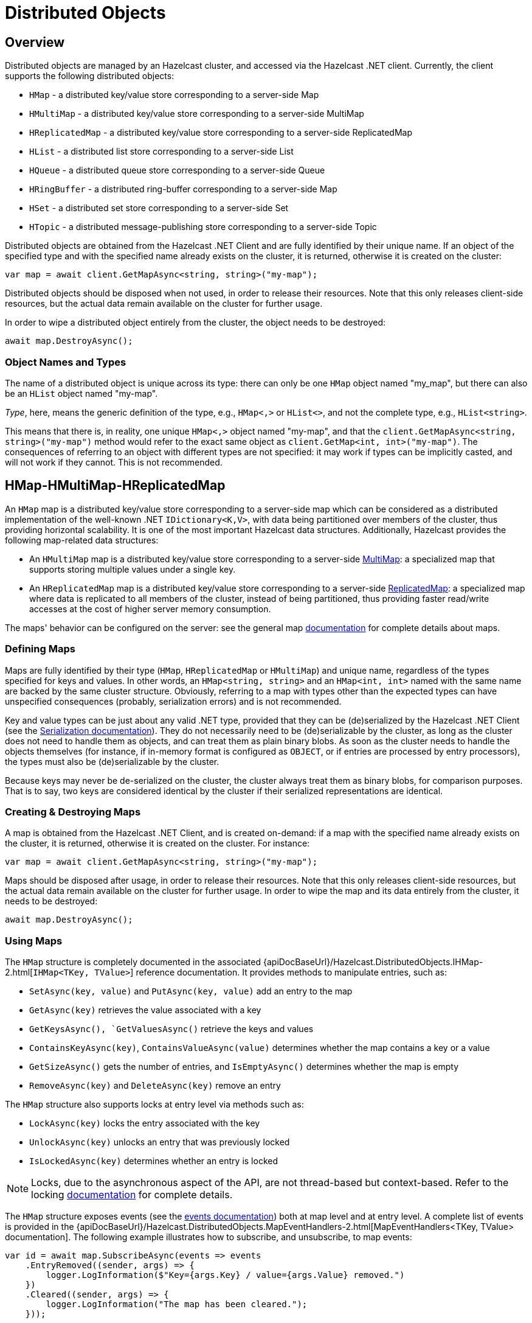 = Distributed Objects

== Overview

Distributed objects are managed by an Hazelcast cluster, and accessed via the Hazelcast .NET client. Currently, the client supports the following distributed objects:

* `HMap` - a distributed key/value store corresponding to a server-side Map
* `HMultiMap` - a distributed key/value store corresponding to a server-side MultiMap
* `HReplicatedMap` - a distributed key/value store corresponding to a server-side ReplicatedMap
* `HList` - a distributed list store corresponding to a server-side List
* `HQueue` - a distributed queue store corresponding to a server-side Queue
* `HRingBuffer` - a distributed ring-buffer corresponding to a server-side Map
* `HSet` - a distributed set store corresponding to a server-side Set
* `HTopic` - a distributed message-publishing store corresponding to a server-side Topic

Distributed objects are obtained from the Hazelcast .NET Client and are fully identified by their unique name. If an object of the specified type and with the specified name already exists on the cluster, it is returned, otherwise it is created on the cluster:

[source,csharp]
----
var map = await client.GetMapAsync<string, string>("my-map");
----

Distributed objects should be disposed when not used, in order to release their resources. Note that this only releases client-side resources, but the actual data remain available on the cluster for further usage.

In order to wipe a distributed object entirely from the cluster, the object needs to be destroyed:

[source,csharp]
----
await map.DestroyAsync();
----

=== Object Names and Types

The name of a distributed object is unique across its type: there can only be one `HMap` object named "my_map", but there can also be an `HList` object named "my-map".

_Type_, here, means the generic definition of the type, e.g., `HMap<,>` or `HList<>`, and not the complete type, e.g., `HList<string>`.

This means that there is, in reality, one unique `HMap<,>` object named "my-map", and that the `client.GetMapAsync<string, string>("my-map")` method would refer to the exact same object as `client.GetMap<int, int>("my-map")`. The consequences of referring to an object with different types are not specified: it may work if types can be implicitly casted, and will not work if they cannot. This is not recommended.

== HMap-HMultiMap-HReplicatedMap

An `HMap` map is a distributed key/value store corresponding to a server-side map which can be considered as a distributed implementation of the well-known .NET `IDictionary<K,V>`, with data being partitioned over members of the cluster, thus providing horizontal scalability. It is one of the most important Hazelcast data structures. Additionally, Hazelcast provides the following map-related data structures:

* An `HMultiMap` map is a distributed key/value store corresponding to a server-side xref:hazelcast:data-structures:multimap.adoc[MultiMap]: a specialized map that supports storing multiple values under a single key.
* An `HReplicatedMap` map is a distributed key/value store corresponding to a server-side xref:hazelcast:data-structures:replicated-map.adoc[ReplicatedMap]: a specialized map where data is replicated to all members of the cluster, instead of being partitioned, thus providing faster read/write accesses at the cost of higher server memory consumption.

The maps' behavior can be configured on the server: see the general map xref:hazelcast:data-structures:map.adoc[documentation] for complete details about maps.

=== Defining Maps

Maps are fully identified by their type (`HMap`, `HReplicatedMap` or `HMultiMap`) and unique name, regardless of the types specified for keys and values. In other words, an `HMap<string, string>` and an `HMap<int, int>` named with the same name are backed by the same cluster structure. Obviously, referring to a map with types other than the expected types can have unspecified consequences (probably, serialization errors) and is not recommended.

Key and value types can be just about any valid .NET type, provided that they can be (de)serialized by the Hazelcast .NET Client (see the xref:serialization:overview.adoc[Serialization documentation]). They do not necessarily need to be (de)serializable by the cluster, as long as the cluster does not need to handle them as objects, and can treat them as plain binary blobs. As soon as the cluster needs to handle the objects themselves (for instance, if in-memory format is configured as `OBJECT`, or if entries are processed by entry processors), the types must also be (de)serializable by the cluster.

Because keys may never be de-serialized on the cluster, the cluster always treat them as binary blobs, for comparison purposes. That is to say, two keys are considered identical by the cluster if their serialized representations are identical.

=== Creating & Destroying Maps

A map is obtained from the Hazelcast .NET Client, and is created on-demand: if a map with the specified name already exists on the cluster, it is returned, otherwise it is created on the cluster. For instance:

[source,csharp]
----
var map = await client.GetMapAsync<string, string>("my-map");
----

Maps should be disposed after usage, in order to release their resources. Note that this only releases client-side resources, but the actual data remain available on the cluster for further usage. In order to wipe the map and its data entirely from the cluster, it needs to be destroyed:

[source,csharp]
----
await map.DestroyAsync();
----

=== Using Maps

The `HMap` structure is completely documented in the associated {apiDocBaseUrl}/Hazelcast.DistributedObjects.IHMap-2.html[`IHMap<TKey, TValue>`] reference documentation. It provides methods to manipulate entries, such as:

* `SetAsync(key, value)` and `PutAsync(key, value)` add an entry to the map
* `GetAsync(key)` retrieves the value associated with a key
* `GetKeysAsync(), `GetValuesAsync()` retrieve the keys and values
* `ContainsKeyAsync(key)`, `ContainsValueAsync(value)` determines whether the map contains a key or a value
* `GetSizeAsync()` gets the number of entries, and `IsEmptyAsync()` determines whether the map is empty
* `RemoveAsync(key)` and `DeleteAsync(key)` remove an entry

The `HMap` structure also supports locks at entry level via methods such as:

* `LockAsync(key)` locks the entry associated with the key
* `UnlockAsync(key)` unlocks an entry that was previously locked
* `IsLockedAsync(key)` determines whether an entry is locked

NOTE: Locks, due to the asynchronous aspect of the API, are not thread-based but context-based. Refer to the locking xref:using-hazelcast:locking.adoc[documentation] for complete details.

The `HMap` structure exposes events (see the xref:events.adoc[events documentation]) both at map level and at entry level. A complete list of events is provided in the {apiDocBaseUrl}/Hazelcast.DistributedObjects.MapEventHandlers-2.html[MapEventHandlers<TKey, TValue> documentation]. The following example illustrates how to subscribe, and unsubscribe, to map events:

[source,csharp]
----
var id = await map.SubscribeAsync(events => events
    .EntryRemoved((sender, args) => {
        logger.LogInformation($"Key={args.Key} / value={args.Value} removed.")
    })
    .Cleared((sender, args) => {
        logger.LogInformation("The map has been cleared.");
    }));

// ...

await map.UnsubscribeAsync(id);
----

Note that the handler methods passed to, e.g., `EntryRemoved` or `Cleared` can, be asynchronous, too.

== HList

== HQueue

== HSet

== HRingBuffer

...
...

== Transactions

In a transaction context, transactional versions of some distributed objects can be retrieved:

* `HTxList` - a transactional version of an `HList` object
* `HTxMap` - a transactional version of an `HMap` object
* `HTxMultiMap` - a transactional version of an `HMultiMap` object
* `HTxQueue` - a transactional version of an `HQueue` object
* `HTxSet` - a transactional version of an `HSet` object

See the below example.

[source,csharp]
----
using (var tx = await client.BeginTransactionAsync())
{
    using (var txmap = await tx.GetMapAsync<string, string>("my-map"))
    {
        // ...    
    }

    tx.Complete();
}
----

Transactional objects expose a subset of the methods of the original object, which are performed in a transactional way and are either committed (if the transaction is completed) or rolled back.


